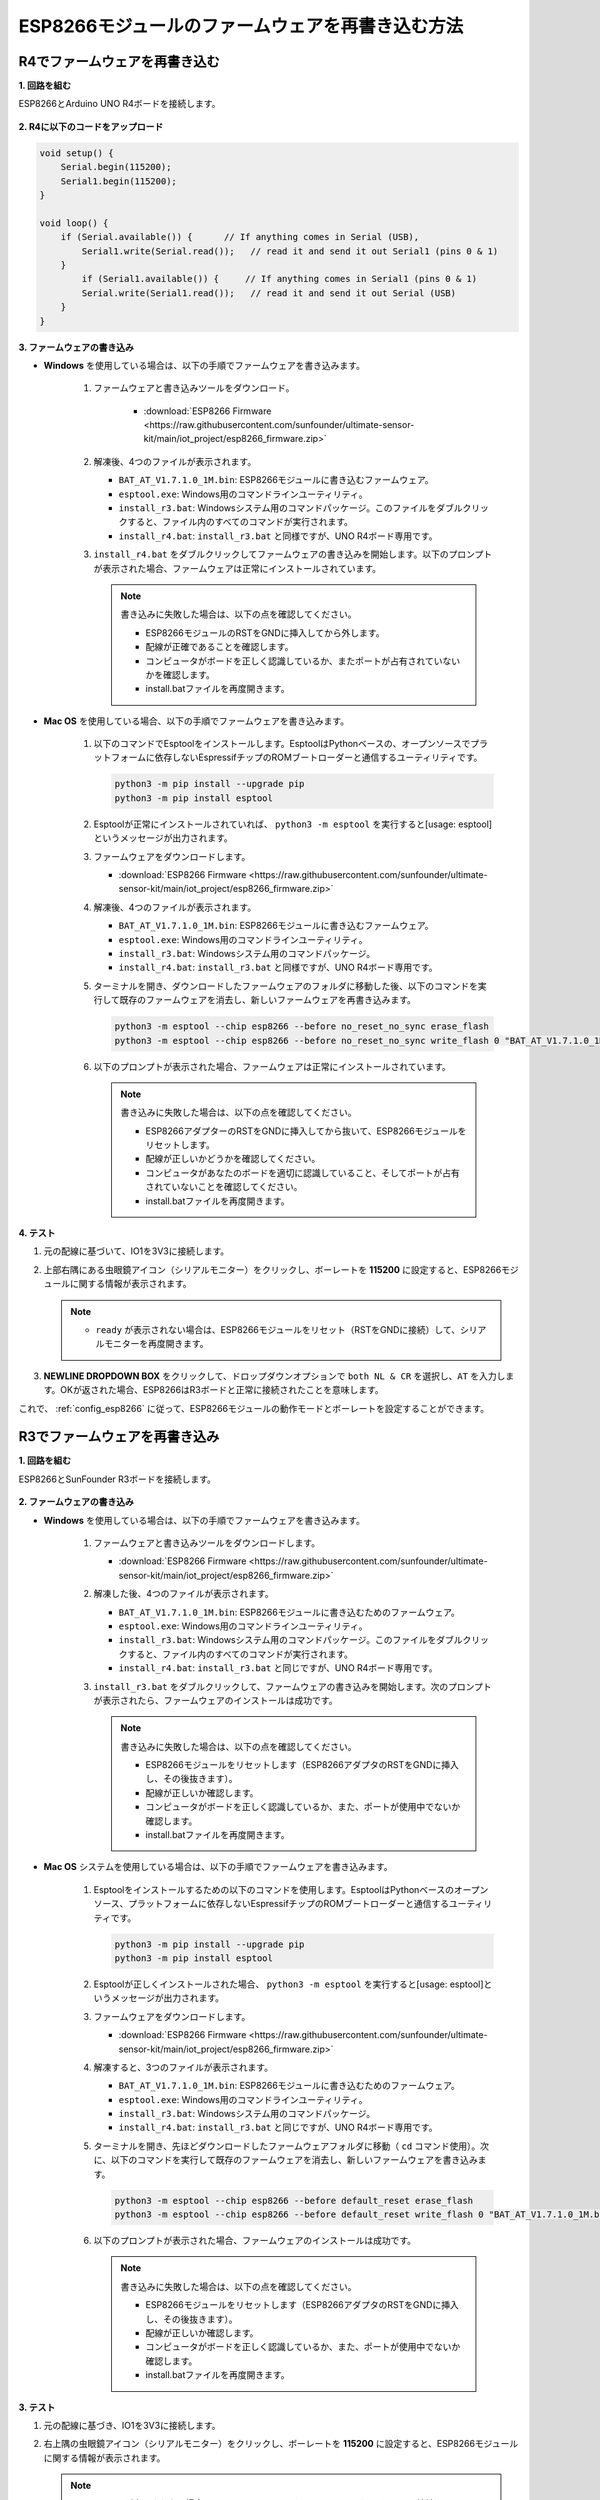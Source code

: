 .. _burn_firmware:

ESP8266モジュールのファームウェアを再書き込む方法
========================================================

R4でファームウェアを再書き込む
---------------------------------------------

**1. 回路を組む**

ESP8266とArduino UNO R4ボードを接続します。

    .. image:: img/faq_at_burn_bb.jpg
        :width: 100%

**2. R4に以下のコードをアップロード**

.. code-block:: Arduino

    void setup() {
        Serial.begin(115200);
        Serial1.begin(115200);
    }

    void loop() {
        if (Serial.available()) {      // If anything comes in Serial (USB),
            Serial1.write(Serial.read());   // read it and send it out Serial1 (pins 0 & 1)
        }
            if (Serial1.available()) {     // If anything comes in Serial1 (pins 0 & 1)
            Serial.write(Serial1.read());   // read it and send it out Serial (USB)
        }
    }

**3. ファームウェアの書き込み**

* **Windows** を使用している場合は、以下の手順でファームウェアを書き込みます。

    #. ファームウェアと書き込みツールをダウンロード。

        * :download:`ESP8266 Firmware <https://raw.githubusercontent.com/sunfounder/ultimate-sensor-kit/main/iot_project/esp8266_firmware.zip>`

    #. 解凍後、4つのファイルが表示されます。

       .. image:: img/bat_firmware.png
   
       * ``BAT_AT_V1.7.1.0_1M.bin``: ESP8266モジュールに書き込むファームウェア。
       * ``esptool.exe``: Windows用のコマンドラインユーティリティ。
       * ``install_r3.bat``: Windowsシステム用のコマンドパッケージ。このファイルをダブルクリックすると、ファイル内のすべてのコマンドが実行されます。
       * ``install_r4.bat``: ``install_r3.bat`` と同様ですが、UNO R4ボード専用です。

       .. raw:: html

            <br/>

    #. ``install_r4.bat`` をダブルクリックしてファームウェアの書き込みを開始します。以下のプロンプトが表示された場合、ファームウェアは正常にインストールされています。

       .. image:: img/install_firmware.png

       .. note::
           書き込みに失敗した場合は、以下の点を確認してください。

           * ESP8266モジュールのRSTをGNDに挿入してから外します。
           * 配線が正確であることを確認します。
           * コンピュータがボードを正しく認識しているか、またポートが占有されていないかを確認します。
           * install.batファイルを再度開きます。

* **Mac OS** を使用している場合、以下の手順でファームウェアを書き込みます。

    #. 以下のコマンドでEsptoolをインストールします。EsptoolはPythonベースの、オープンソースでプラットフォームに依存しないEspressifチップのROMブートローダーと通信するユーティリティです。

       .. code-block::

           python3 -m pip install --upgrade pip
           python3 -m pip install esptool

    #. Esptoolが正常にインストールされていれば、 ``python3 -m esptool`` を実行すると[usage: esptool]というメッセージが出力されます。

    #. ファームウェアをダウンロードします。

       * :download:`ESP8266 Firmware <https://raw.githubusercontent.com/sunfounder/ultimate-sensor-kit/main/iot_project/esp8266_firmware.zip>`

    #. 解凍後、4つのファイルが表示されます。

       .. image:: img/bat_firmware.png

       * ``BAT_AT_V1.7.1.0_1M.bin``: ESP8266モジュールに書き込むファームウェア。
       * ``esptool.exe``: Windows用のコマンドラインユーティリティ。
       * ``install_r3.bat``: Windowsシステム用のコマンドパッケージ。
       * ``install_r4.bat``: ``install_r3.bat`` と同様ですが、UNO R4ボード専用です。

       .. raw:: html

            <br/>

    #. ターミナルを開き、ダウンロードしたファームウェアのフォルダに移動した後、以下のコマンドを実行して既存のファームウェアを消去し、新しいファームウェアを再書き込みます。

       .. code-block::

           python3 -m esptool --chip esp8266 --before no_reset_no_sync erase_flash
           python3 -m esptool --chip esp8266 --before no_reset_no_sync write_flash 0 "BAT_AT_V1.7.1.0_1M.bin"

    #. 以下のプロンプトが表示された場合、ファームウェアは正常にインストールされています。

       .. image:: img/install_firmware_macos.png

       .. note::
           書き込みに失敗した場合は、以下の点を確認してください。

           * ESP8266アダプターのRSTをGNDに挿入してから抜いて、ESP8266モジュールをリセットします。
           * 配線が正しいかどうかを確認してください。
           * コンピュータがあなたのボードを適切に認識していること、そしてポートが占有されていないことを確認してください。
           * install.batファイルを再度開きます。


**4. テスト**

#. 元の配線に基づいて、IO1を3V3に接続します。

   .. image:: img/faq_at_burn_check_bb.jpg
       :width: 800
   
   .. raw:: html

     <br/><br/>

#. 上部右隅にある虫眼鏡アイコン（シリアルモニター）をクリックし、ボーレートを **115200** に設定すると、ESP8266モジュールに関する情報が表示されます。

   .. image:: img/sp20220524113020.png

   .. note::

       * ``ready`` が表示されない場合は、ESP8266モジュールをリセット（RSTをGNDに接続）して、シリアルモニターを再度開きます。

#. **NEWLINE DROPDOWN BOX** をクリックして、ドロップダウンオプションで ``both NL & CR`` を選択し、``AT`` を入力します。OKが返された場合、ESP8266はR3ボードと正常に接続されたことを意味します。

   .. image:: img/sp20220524113702.png 

これで、 :ref:`config_esp8266` に従って、ESP8266モジュールの動作モードとボーレートを設定することができます。





R3でファームウェアを再書き込み
---------------------------------------

**1. 回路を組む**

ESP8266とSunFounder R3ボードを接続します。

    .. image:: img/connect_esp8266.png
        :width: 800

**2. ファームウェアの書き込み**

* **Windows** を使用している場合は、以下の手順でファームウェアを書き込みます。

    #. ファームウェアと書き込みツールをダウンロードします。

       * :download:`ESP8266 Firmware <https://raw.githubusercontent.com/sunfounder/ultimate-sensor-kit/main/iot_project/esp8266_firmware.zip>`

    #. 解凍した後、4つのファイルが表示されます。

       .. image:: img/bat_firmware.png

       * ``BAT_AT_V1.7.1.0_1M.bin``: ESP8266モジュールに書き込むためのファームウェア。
       * ``esptool.exe``: Windows用のコマンドラインユーティリティ。
       * ``install_r3.bat``: Windowsシステム用のコマンドパッケージ。このファイルをダブルクリックすると、ファイル内のすべてのコマンドが実行されます。
       * ``install_r4.bat``: ``install_r3.bat`` と同じですが、UNO R4ボード専用です。

       .. raw:: html

            <br/>


    #. ``install_r3.bat`` をダブルクリックして、ファームウェアの書き込みを開始します。次のプロンプトが表示されたら、ファームウェアのインストールは成功です。

       .. image:: img/install_firmware.png

       .. note::
           書き込みに失敗した場合は、以下の点を確認してください。

           * ESP8266モジュールをリセットします（ESP8266アダプタのRSTをGNDに挿入し、その後抜きます）。
           * 配線が正しいか確認します。
           * コンピュータがボードを正しく認識しているか、また、ポートが使用中でないか確認します。
           * install.batファイルを再度開きます。

* **Mac OS** システムを使用している場合は、以下の手順でファームウェアを書き込みます。

    #. Esptoolをインストールするための以下のコマンドを使用します。EsptoolはPythonベースのオープンソース、プラットフォームに依存しないEspressifチップのROMブートローダーと通信するユーティリティです。

       .. code-block::

           python3 -m pip install --upgrade pip
           python3 -m pip install esptool

    #. Esptoolが正しくインストールされた場合、 ``python3 -m esptool`` を実行すると[usage: esptool]というメッセージが出力されます。

    #. ファームウェアをダウンロードします。

       * :download:`ESP8266 Firmware <https://raw.githubusercontent.com/sunfounder/ultimate-sensor-kit/main/iot_project/esp8266_firmware.zip>`

    #. 解凍すると、3つのファイルが表示されます。

       .. image:: img/bat_firmware.png

       * ``BAT_AT_V1.7.1.0_1M.bin``: ESP8266モジュールに書き込むためのファームウェア。
       * ``esptool.exe``: Windows用のコマンドラインユーティリティ。
       * ``install_r3.bat``: Windowsシステム用のコマンドパッケージ。
       * ``install_r4.bat``: ``install_r3.bat`` と同じですが、UNO R4ボード専用です。

       .. raw:: html

            <br/>

    #. ターミナルを開き、先ほどダウンロードしたファームウェアフォルダに移動（ ``cd`` コマンド使用）。次に、以下のコマンドを実行して既存のファームウェアを消去し、新しいファームウェアを書き込みます。

       .. code-block::

           python3 -m esptool --chip esp8266 --before default_reset erase_flash
           python3 -m esptool --chip esp8266 --before default_reset write_flash 0 "BAT_AT_V1.7.1.0_1M.bin"

    #. 以下のプロンプトが表示された場合、ファームウェアのインストールは成功です。

       .. image:: img/install_firmware_macos.png

       .. note::
           書き込みに失敗した場合は、以下の点を確認してください。

           * ESP8266モジュールをリセットします（ESP8266アダプタのRSTをGNDに挿入し、その後抜きます）。
           * 配線が正しいか確認します。
           * コンピュータがボードを正しく認識しているか、また、ポートが使用中でないか確認します。
           * install.batファイルを再度開きます。

**3. テスト**

#. 元の配線に基づき、IO1を3V3に接続します。

   .. image:: img/connect_esp826612.png
       :width: 800

   .. raw:: html

        <br/><br/>

#. 右上隅の虫眼鏡アイコン（シリアルモニター）をクリックし、ボーレートを **115200** に設定すると、ESP8266モジュールに関する情報が表示されます。

   .. image:: img/sp20220524113020.png

   .. note::

       * ``ready`` が表示されない場合、ESP8266モジュールをリセットして（RSTをGNDに接続）、シリアルモニターを再度開きます。

#. **NEWLINE DROPDOWN BOX** をクリックし、ドロップダウンオプションで ``both NL & CR`` を選択します。 ``AT`` を入力してOKが返された場合、ESP8266はR3ボードと正常に接続されています。

   .. image:: img/sp20220524113702.png

   これで、 :ref:`config_esp8266` に従って、ESP8266モジュールの動作モードとボーレートを設定することができます。

